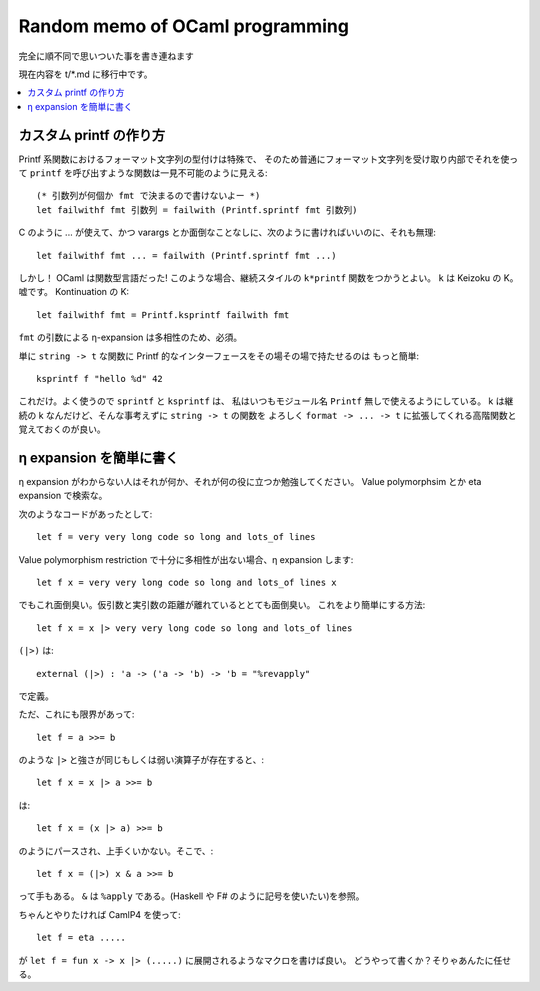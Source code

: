 =======================================
Random memo of OCaml programming
=======================================

完全に順不同で思いついた事を書き連ねます

現在内容を t/*.md に移行中です。

.. contents::
    :local:





カスタム printf の作り方
===================================

Printf 系関数におけるフォーマット文字列の型付けは特殊で、
そのため普通にフォーマット文字列を受け取り内部でそれを使って
``printf`` を呼び出すような関数は一見不可能のように見える::

    (* 引数列が何個か fmt で決まるので書けないよー *)
    let failwithf fmt 引数列 = failwith (Printf.sprintf fmt 引数列)

C のように ... が使えて、かつ varargs とか面倒なことなしに、次のように書ければいいのに、それも無理::

    let failwithf fmt ... = failwith (Printf.sprintf fmt ...)

しかし！ OCaml は関数型言語だった! このような場合、継続スタイルの ``k*printf`` 関数をつかうとよい。 
``k`` は Keizoku の K。嘘です。 Kontinuation の K::

    let failwithf fmt = Printf.ksprintf failwith fmt

``fmt`` の引数による η-expansion は多相性のため、必須。

単に ``string -> t`` な関数に Printf 的なインターフェースをその場その場で持たせるのは
もっと簡単::

    ksprintf f "hello %d" 42

これだけ。よく使うので ``sprintf`` と ``ksprintf`` は、
私はいつもモジュール名 ``Printf`` 無しで使えるようにしている。
k は継続の k なんだけど、そんな事考えずに ``string -> t`` の関数を
よろしく ``format -> ... -> t`` に拡張してくれる高階関数と覚えておくのが良い。






η expansion を簡単に書く
===============================================

η expansion がわからない人はそれが何か、それが何の役に立つか勉強してください。
Value polymorphsim とか eta expansion で検索な。

次のようなコードがあったとして::

    let f = very very long code so long and lots_of lines

Value polymorphism restriction で十分に多相性が出ない場合、η expansion します::

    let f x = very very long code so long and lots_of lines x

でもこれ面倒臭い。仮引数と実引数の距離が離れているととても面倒臭い。
これをより簡単にする方法::

    let f x = x |> very very long code so long and lots_of lines

``(|>)`` は::

    external (|>) : 'a -> ('a -> 'b) -> 'b = "%revapply"

で定義。

ただ、これにも限界があって::

    let f = a >>= b

のような ``|>`` と強さが同じもしくは弱い演算子が存在すると、::

    let f x = x |> a >>= b

は::

    let f x = (x |> a) >>= b

のようにパースされ、上手くいかない。そこで、::

    let f x = (|>) x & a >>= b

って手もある。 ``&`` は ``%apply`` である。(Haskell や F# のように記号を使いたい)を参照。

ちゃんとやりたければ CamlP4 を使って::

    let f = eta .....

が ``let f = fun x -> x |> (.....)`` に展開されるようなマクロを書けば良い。
どうやって書くか？そりゃあんたに任せる。




